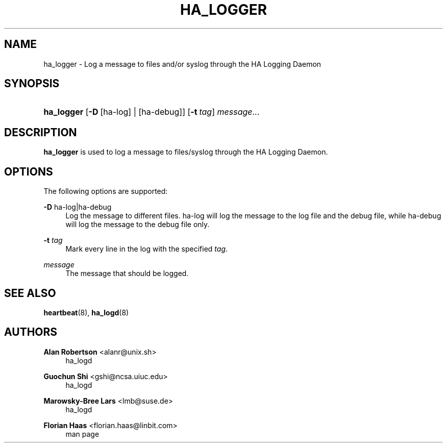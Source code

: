 '\" t
.\"     Title: ha_logger
.\"    Author: Alan Robertson <alanr@unix.sh>
.\" Generator: DocBook XSL Stylesheets v1.78.1 <http://docbook.sf.net/>
.\"      Date: December 8, 2009
.\"    Manual: User commands
.\"    Source: cluster-glue 1.0.12
.\"  Language: English
.\"
.TH "HA_LOGGER" "1" "December 8, 2009" "cluster-glue 1.0.12" "User commands"
.\" -----------------------------------------------------------------
.\" * Define some portability stuff
.\" -----------------------------------------------------------------
.\" ~~~~~~~~~~~~~~~~~~~~~~~~~~~~~~~~~~~~~~~~~~~~~~~~~~~~~~~~~~~~~~~~~
.\" http://bugs.debian.org/507673
.\" http://lists.gnu.org/archive/html/groff/2009-02/msg00013.html
.\" ~~~~~~~~~~~~~~~~~~~~~~~~~~~~~~~~~~~~~~~~~~~~~~~~~~~~~~~~~~~~~~~~~
.ie \n(.g .ds Aq \(aq
.el       .ds Aq '
.\" -----------------------------------------------------------------
.\" * set default formatting
.\" -----------------------------------------------------------------
.\" disable hyphenation
.nh
.\" disable justification (adjust text to left margin only)
.ad l
.\" -----------------------------------------------------------------
.\" * MAIN CONTENT STARTS HERE *
.\" -----------------------------------------------------------------
.SH "NAME"
ha_logger \- Log a message to files and/or syslog through the HA Logging Daemon
.SH "SYNOPSIS"
.HP \w'\fBha_logger\fR\ 'u
\fBha_logger\fR [\fB\-D\fR\ [ha\-log]\ |\ [ha\-debug]] [\fB\-t\fR\ \fItag\fR] \fImessage\fR...
.SH "DESCRIPTION"
.PP
\fBha_logger\fR
is used to log a message to files/syslog through the HA Logging Daemon\&.
.SH "OPTIONS"
.PP
The following options are supported:
.PP
\fB\-D\fR ha\-log|ha\-debug
.RS 4
Log the message to different files\&.
ha\-log
will log the message to the log file and the debug file, while
ha\-debug
will log the message to the debug file only\&.
.RE
.PP
\fB\-t\fR \fItag\fR
.RS 4
Mark every line in the log with the specified
\fItag\fR\&.
.RE
.PP
\fImessage\fR
.RS 4
The message that should be logged\&.
.RE
.SH "SEE ALSO"
.PP
\fBheartbeat\fR(8),
\fBha_logd\fR(8)
.SH "AUTHORS"
.PP
\fBAlan Robertson\fR <\&alanr@unix\&.sh\&>
.RS 4
ha_logd
.RE
.PP
\fBGuochun Shi\fR <\&gshi@ncsa\&.uiuc\&.edu\&>
.RS 4
ha_logd
.RE
.PP
\fBMarowsky\-Bree Lars\fR <\&lmb@suse\&.de\&>
.RS 4
ha_logd
.RE
.PP
\fBFlorian Haas\fR <\&florian\&.haas@linbit\&.com\&>
.RS 4
man page
.RE
